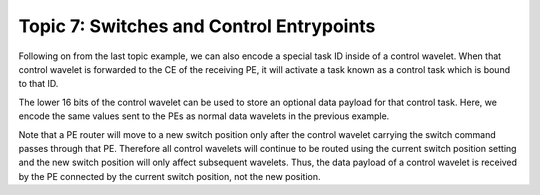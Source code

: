 Topic 7: Switches and Control Entrypoints
=========================================

Following on from the last topic example, we can also encode a special
task ID inside of a control wavelet. When that control wavelet is forwarded
to the CE of the receiving PE, it will activate a task known as a control
task which is bound to that ID.

The lower 16 bits of the control wavelet can be used to store an optional
data payload for that control task. Here, we encode the same values
sent to the PEs as normal data wavelets in the previous example.

Note that a PE router will move to a new switch position only after the
control wavelet carrying the switch command passes through that PE.
Therefore all control wavelets will continue to be routed using the current
switch position setting and the new switch position will only affect
subsequent wavelets. Thus, the data payload of a control wavelet is received
by the PE connected by the current switch position, not the new position.
